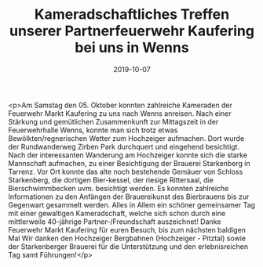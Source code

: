 #+TITLE: Kameradschaftliches Treffen unserer Partnerfeuerwehr Kaufering bei uns in Wenns
#+DATE: 2019-10-07
#+FACEBOOK_URL: https://facebook.com/ffwenns/posts/3121760087899095

<p>Am Samstag den 05. Oktober konnten zahlreiche Kameraden der Feuerwehr Markt Kaufering zu uns nach Wenns anreisen.
Nach einer Stärkung und gemütlichen Zusammenkunft zur Mittagszeit in der Feuerwehrhalle Wenns, konnte man sich trotz etwas Bewölkten/regnerischen Wetter zum Hochzeiger aufmachen.
Dort wurde der Rundwanderweg Zirben Park durchquert und eingehend besichtigt. Nach der interessanten Wanderung am Hochzeiger konnte sich die starke Mannschaft aufmachen, zu einer Besichtigung der Brauerei Starkenberg in Tarrenz. Vor Ort konnte das alte noch bestehende Gemäuer von Schloss Starkenberg, die dortigen Bier-kessel, der riesige Rittersaal, die Bierschwimmbecken uvm. besichtigt werden. Es konnten zahlreiche Informationen zu den Anfängen der Brauereikunst des Bierbrauens bis zur Gegenwart gesammelt werden. Alles in Allem ein schöner gemeinsamer Tag mit einer gewaltigen Kameradschaft, welche sich schon durch eine mittlerweile 40-jährige Partner-/Freundschaft auszeichnet!
Danke Feuerwehr Markt Kaufering für euren Besuch, bis zum nächsten baldigen Mal 
Wir danken den Hochzeiger Bergbahnen (Hochzeiger - Pitztal) sowie der Starkenberger Brauerei für die Unterstützung und den erlebnisreichen Tag samt Führungen!</p>
